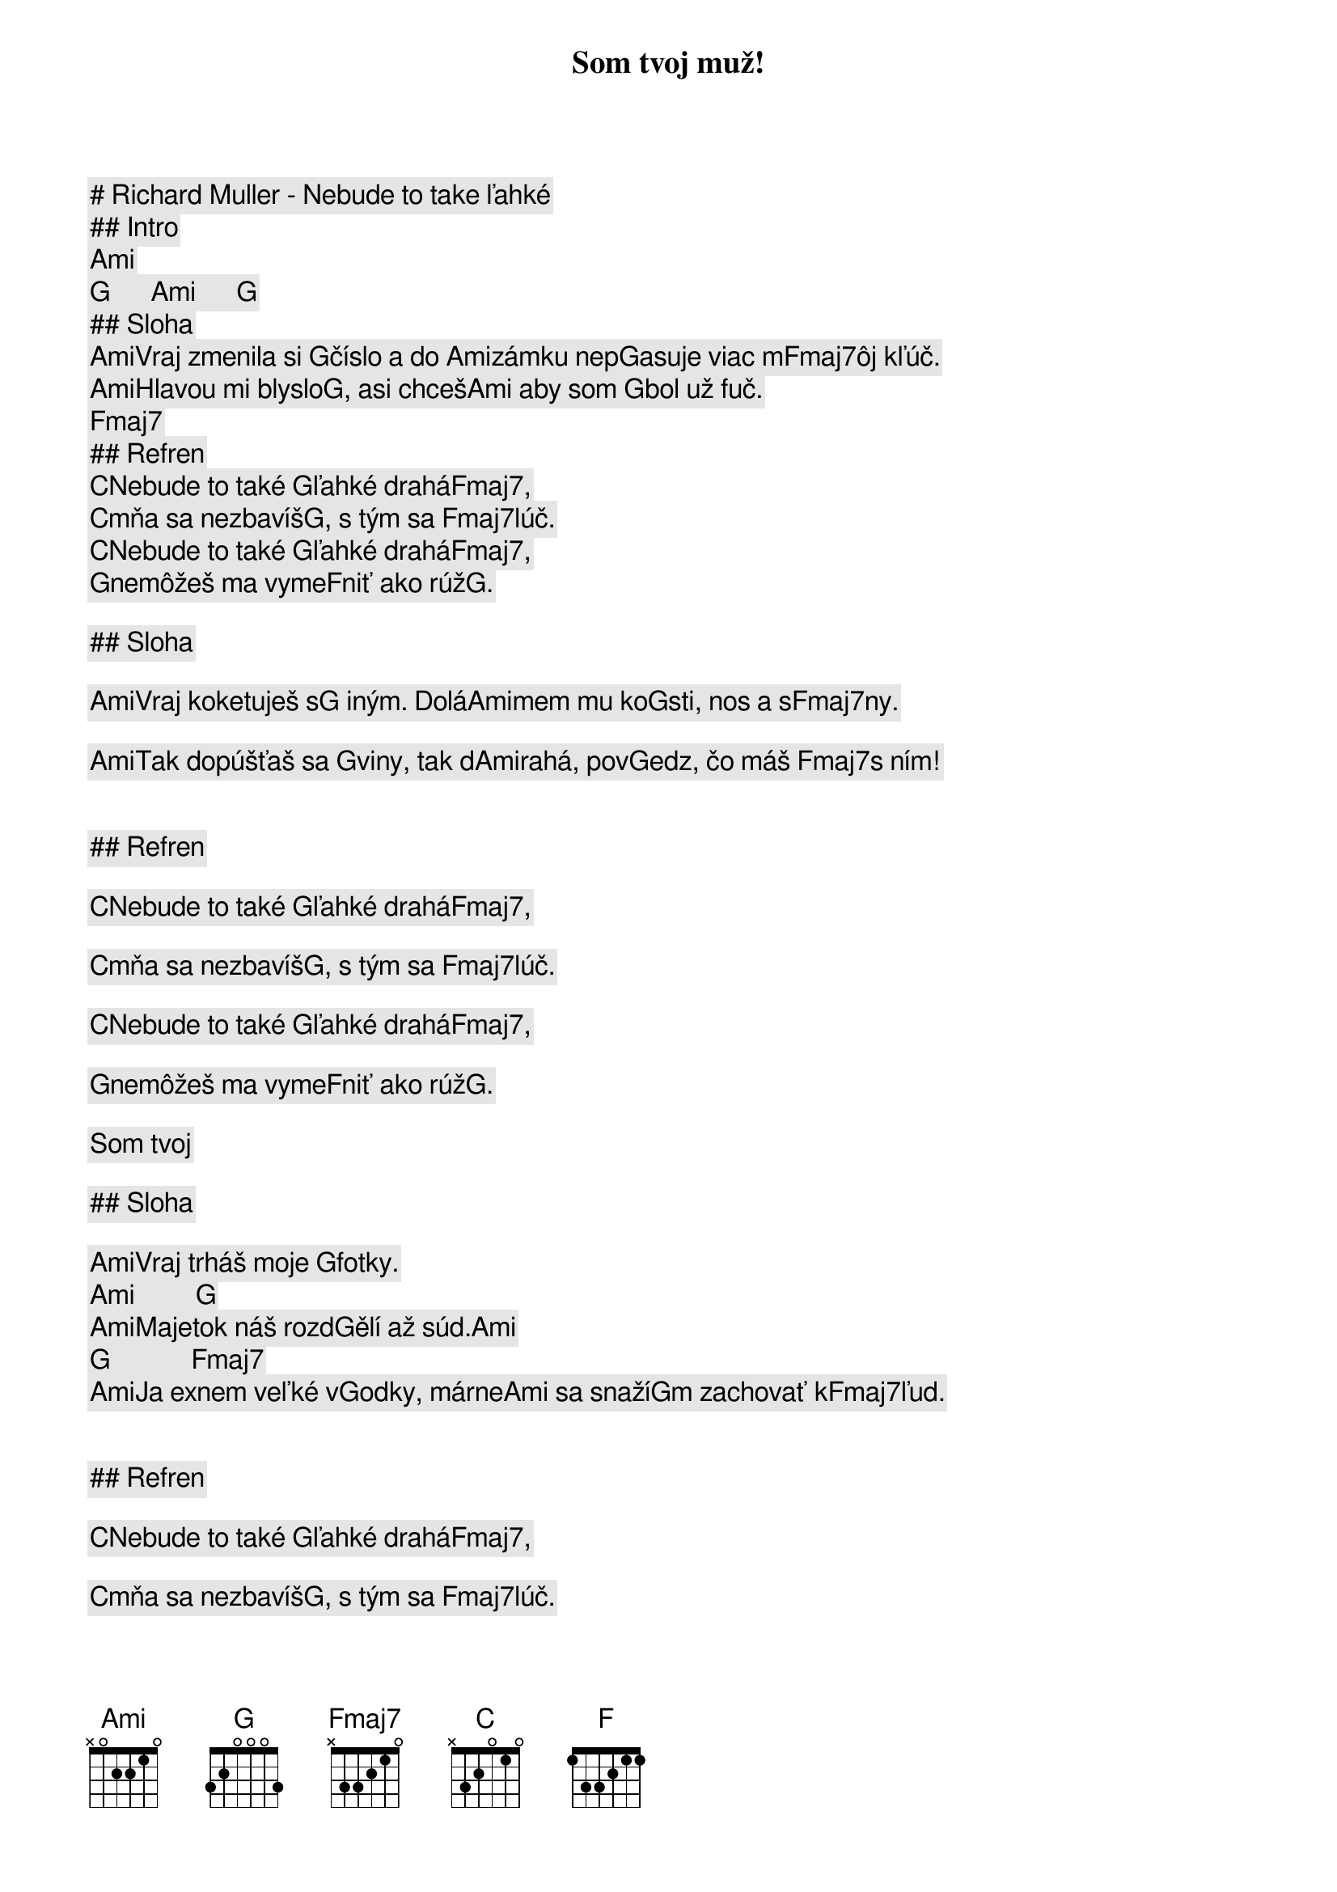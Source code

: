 # Richard Muller - Nebude to take ľahké

## Intro

[Ami]     [G]      [Ami]      [G]     
## Sloha

[Ami]Vraj zmenila si [G]číslo a do [Ami]zámku nep[G]asuje viac m[Fmaj7]ôj kľúč. 
[Ami]Hlavou mi blyslo[G], asi chceš[Ami] aby som [G]bol už fuč.[Fmaj7]        

## Refren

[C]Nebude to také [G]ľahké drahá[Fmaj7],      
[C]mňa sa nezbavíš[G], s tým sa [Fmaj7]lúč.   
[C]Nebude to také [G]ľahké drahá[Fmaj7],      
[G]nemôžeš ma vyme[F]niť ako rúž[G].  
Som tvoj muž!

## Sloha

[Ami]Vraj koketuješ s[G] iným. Dolá[Ami]mem mu ko[G]sti, nos a s[Fmaj7]ny.    
[Ami]Tak dopúšťaš sa [G]viny, tak d[Ami]rahá, pov[G]edz, čo máš [Fmaj7]s ním! 

## Refren

[C]Nebude to také [G]ľahké drahá[Fmaj7],      
[C]mňa sa nezbavíš[G], s tým sa [Fmaj7]lúč.   
[C]Nebude to také [G]ľahké drahá[Fmaj7],      
[G]nemôžeš ma vyme[F]niť ako rúž[G].  
Som tvoj

## Sloha

[Ami]Vraj trháš moje [G]fotky.    [Ami]         [G]    
[Ami]Majetok náš rozd[G]ělí až súd.[Ami]        [G]            [Fmaj7]        
[Ami]Ja exnem veľké v[G]odky, márne[Ami] sa snaží[G]m zachovať k[Fmaj7]ľud.   

## Refren

[C]Nebude to také [G]ľahké drahá[Fmaj7],      
[C]mňa sa nezbavíš[G], s tým sa [Fmaj7]lúč.   
[C]Nebude to také [G]ľahké drahá[Fmaj7],      
[G]nemôžeš ma vyme[F]niť ako rúž[G].  

## Prechod

[F]Predsa sme si[G] súdení.
[F]Ja nemôžem ži[G]ť bez ženy.
[F]Ja nemôžem ži[G]ť bez teba,[Ami] to mi ver.
[F]V kostole pre[G]d Pánom
[F]sľubovala si [G]nám dvom
[F]nekonečnú lás[G]ku, vernosť[Ami], mier, [G]mier, [F]mier...

## Refren

[C]Nebude to také [G]ľahké drahá[Fmaj7],      
[C]mňa sa nezbavíš[G], s tým sa [Fmaj7]lúč.   
[C]Nebude to také [G]ľahké drahá[Fmaj7],      
[G]nemôžeš ma vyme[F]niť ako rúž[G].  

## Outro

[Ami]Vraj zmenila si [G]číslo a do [Ami]zámku nepasuje [G]viac môj...